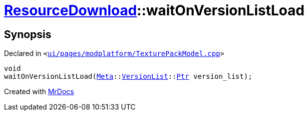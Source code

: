 [#ResourceDownload-waitOnVersionListLoad]
= xref:ResourceDownload.adoc[ResourceDownload]::waitOnVersionListLoad
:relfileprefix: ../
:mrdocs:


== Synopsis

Declared in `&lt;https://github.com/PrismLauncher/PrismLauncher/blob/develop/launcher/ui/pages/modplatform/TexturePackModel.cpp#L26[ui&sol;pages&sol;modplatform&sol;TexturePackModel&period;cpp]&gt;`

[source,cpp,subs="verbatim,replacements,macros,-callouts"]
----
void
waitOnVersionListLoad(xref:Meta.adoc[Meta]::xref:Meta/VersionList.adoc[VersionList]::xref:Meta/VersionList/Ptr.adoc[Ptr] version&lowbar;list);
----



[.small]#Created with https://www.mrdocs.com[MrDocs]#
